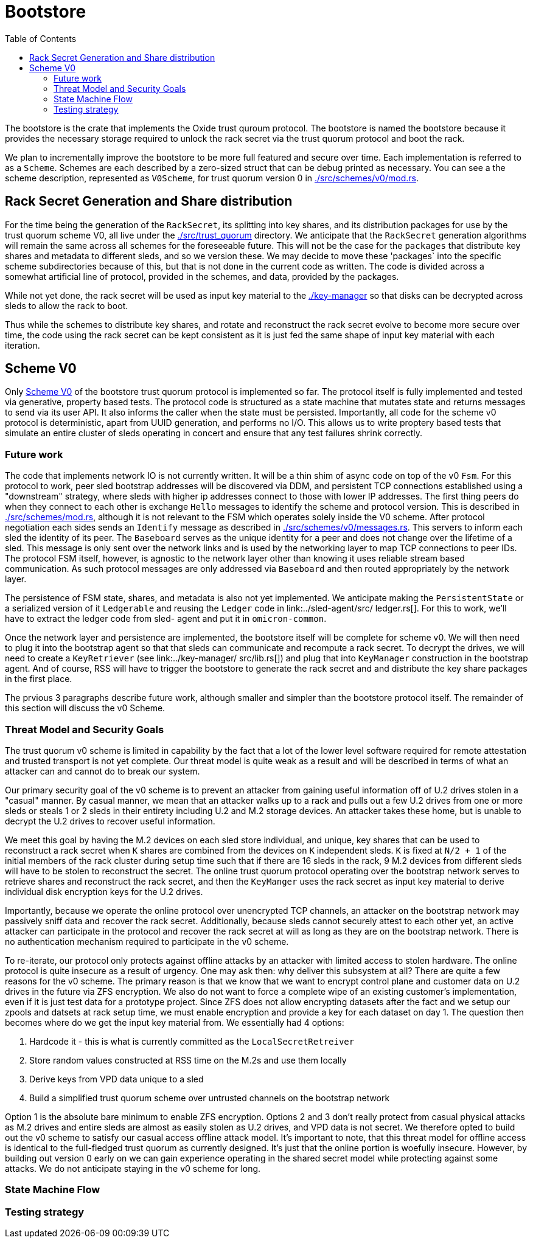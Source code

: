 :showtitle:
:toc: left
:icons: font

= Bootstore

The bootstore is the crate that implements the Oxide trust quroum protocol.
The bootstore is named the bootstore because it provides the necessary storage
required to unlock the rack secret via the trust quorum protocol and boot the
rack.

We plan to incrementally improve the bootstore to be more full featured and
secure over time. Each implementation is referred to as a `Scheme`. Schemes are
each described by a zero-sized struct that can be debug printed as necessary.
You can see a the scheme description, represented as `V0Scheme`, for trust
quorum version 0 in link:./src/schemes/v0/mod.rs[].


== Rack Secret Generation and Share distribution

For the time being the generation of the `RackSecret`, its splitting into key
shares, and its distribution packages for use by the trust quorum scheme V0,
all live under the link:./src/trust_quorum[] directory. We anticipate that
the `RackSecret` generation algorithms will remain the same across all schemes
for the foreseeable future. This will not be the case for the `packages` that
distribute key shares and metadata to different sleds, and so we version these.
We may  decide to move these 'packages` into the specific scheme subdirectories
because of this, but that is not done in the current code as written. The
code is divided across a somewhat artificial line of protocol, provided in the
schemes, and data, provided by the packages.

While not yet done, the rack secret will be used as input key material to the
link:./key-manager[] so that disks can be decrypted across sleds to allow the
rack to boot.

Thus while the schemes to distribute key shares, and rotate and reconstruct
the rack secret evolve to become more secure over time, the code using the rack
secret can be kept consistent as it is just fed the same shape of input key
material with each iteration.


== Scheme V0

Only link:./src/schemes/v0/[Scheme V0] of the bootstore trust quorum protocol
is implemented so far. The protocol itself is fully implemented and tested via
generative, property based tests. The protocol code is structured as a state
machine that mutates state and returns messages to send via its user API. It
also informs the caller when the state must be persisted. Importantly, all code
for the scheme v0 protocol is deterministic, apart from UUID generation, and
performs no I/O. This allows us to write proptery based tests that simulate an
entire cluster of sleds operating in concert and ensure that any test failures
shrink correctly.

=== Future work

The code that implements network IO is not currently written. It will be a thin
shim of async code on top of the v0 `Fsm`. For this protocol to work, peer sled
bootstrap addresses will be discovered via DDM, and persistent TCP connections
established using a "downstream" strategy, where sleds with higher ip addresses
connect to those with lower IP addresses. The first thing peers do when they
connect to each other is exchange `Hello` messages to identify the scheme and
protocol version. This is described in link:./src/schemes/mod.rs[], although
it is not relevant to the FSM which operates solely inside the V0 scheme.
After protocol negotiation each sides sends an `Identify` message as described
in link:./src/schemes/v0/messages.rs[]. This servers to inform each sled the
identity of its peer. The `Baseboard` serves as the unique identity for a peer
and does not change over the lifetime of a sled. This message is only sent over
the network links and is used by the networking layer to map TCP connections
to peer IDs. The protocol FSM itself, however, is agnostic to the network layer
other than knowing it uses reliable stream based communication. As such protocol
messages are only addressed via `Baseboard` and then routed appropriately by the
network layer.

The persistence of FSM state, shares, and metadata is also not yet implemented.
We anticipate making the `PersistentState` or a serialized version of
it `Ledgerable` and reusing the `Ledger` code  in link:../sled-agent/src/
ledger.rs[]. For this to work, we'll have to extract the ledger code from sled-
agent and put it in `omicron-common`.

Once the network layer and persistence are implemented, the bootstore itself
will be complete for scheme v0. We will then need to plug it into the bootstrap
agent so that that sleds can communicate and recompute a rack secret. To decrypt
the drives, we will need to create a `KeyRetriever` (see link:../key-manager/
src/lib.rs[]) and plug that into `KeyManager` construction in the bootstrap
agent. And of course, RSS will have to trigger the bootstore to generate the
rack secret and and distribute the key share packages in the first place.

The prvious 3 paragraphs describe future work, although smaller and simpler than
the bootstore protocol itself. The remainder of this section will discuss the v0 Scheme.

=== Threat Model and Security Goals

The trust quorum v0 scheme is limited in capability by the fact that a lot of
the lower level software required for remote attestation and trusted transport
is not yet complete. Our threat model is quite weak as a result and will be
described in terms of what an attacker can and cannot do to break our system.

Our primary security goal of the v0 scheme is to prevent an attacker from
gaining useful information off of U.2 drives stolen in a "casual" manner. By
casual manner, we mean that an attacker walks up to a rack and pulls out a
few U.2 drives from one or more sleds or steals 1 or 2 sleds in their entirety
including U.2 and M.2 storage devices. An attacker takes these home, but is
unable to decrypt the U.2 drives to recover useful information.

We meet this goal by having the M.2 devices on each sled store individual, and
unique, key shares that can be used to reconstruct a rack secret when `K` shares
are combined from the devices on `K` independent sleds. `K` is fixed at `N/2
+ 1` of the initial members of the rack cluster during setup time such that if
there are 16 sleds in the rack, 9 M.2 devices from different sleds will have to
be stolen to reconstruct the secret. The online trust quorum protocol operating
over the bootstrap network serves to retrieve shares and reconstruct the rack
secret, and then the `KeyManger` uses the rack secret as input key material to
derive individual disk encryption keys for the U.2 drives.

Importantly, because we operate the online protocol over unencrypted TCP
channels, an attacker on the bootstrap network may passively sniff data and
recover the rack secret. Additionally, because sleds cannot securely attest to
each other yet, an active attacker can participate in the protocol and recover
the rack secret at will as long as they are on the bootstrap network. There is
no authentication mechanism required to participate in the v0 scheme.

To re-iterate, our protocol only protects against offline attacks by an attacker
with limited access to stolen hardware. The online protocol is quite insecure as
a result of urgency. One may ask then: why deliver this subsystem at all? There
are quite a few reasons for the v0 scheme. The primary reason is that we know
that we want to encrypt control plane and customer data on U.2 drives in the
future via ZFS encryption. We also do not want to force a complete wipe of an
existing customer's implementation, even if it is just test data for a prototype
project. Since ZFS does not allow encrypting datasets after the fact and we
setup our zpools and datsets at rack setup time, we must enable encryption and
provide a key for each dataset on day 1. The question then becomes where do we
get the input key material from. We essentially had 4 options:

 . Hardcode it - this is what is currently committed as the
`LocalSecretRetreiver`
 . Store random values constructed at RSS time on the M.2s and use them locally
 . Derive keys from VPD data unique to a sled
 . Build a simplified trust quorum scheme over untrusted channels on the
bootstrap network

Option 1 is the absolute bare minimum to enable ZFS encryption. Options 2 and
3 don't really protect from casual physical attacks as M.2 drives and entire
sleds are almost as easily stolen as U.2 drives, and VPD data is not secret. We
therefore opted to build out the v0 scheme to satisfy our casual access offline
attack model. It's important to note, that this threat model for offline access
is identical to the full-fledged trust quorum as currently designed. It's just
that the online portion is woefully insecure. However, by building out version
0 early on we can gain experience operating in the shared secret model while
protecting against some attacks. We do not anticipate staying in the v0 scheme
for long.

=== State Machine Flow


=== Testing strategy
